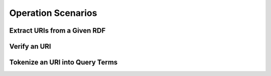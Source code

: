 Operation Scenarios
-------------------

Extract URIs from a Given RDF 
+++++++++++++++++++++++++++++


Verify an URI
++++++++++++++


Tokenize an URI into Query Terms
++++++++++++++++++++++++++++++++

